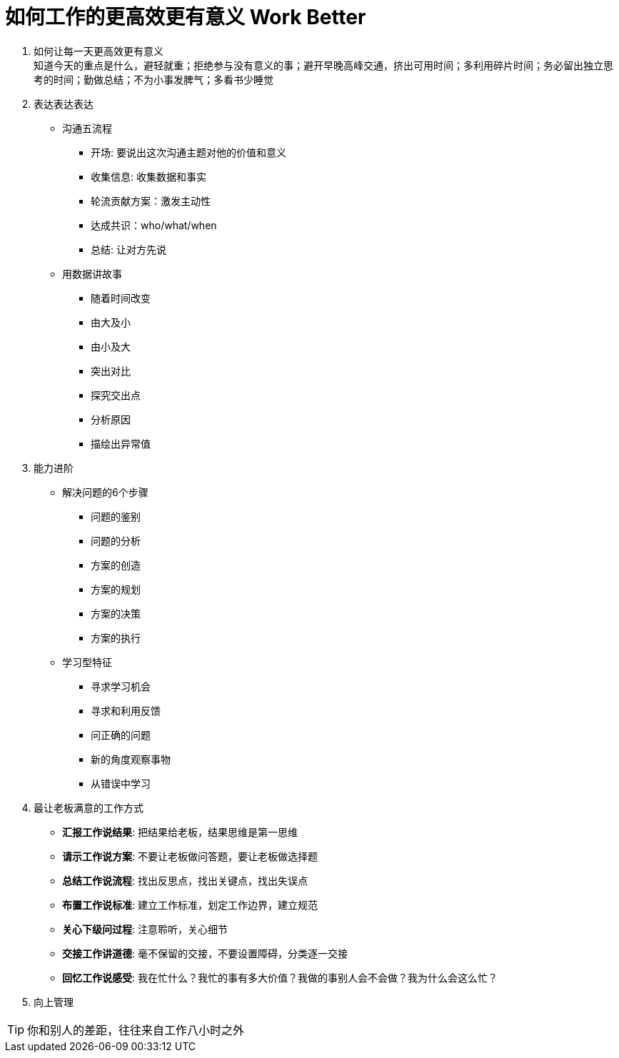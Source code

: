 = 如何工作的更高效更有意义 Work Better
:hp-alt-title: Work Better

. 如何让每一天更高效更有意义 +
知道今天的重点是什么，避轻就重；拒绝参与没有意义的事；避开早晚高峰交通，挤出可用时间；多利用碎片时间；务必留出独立思考的时间；勤做总结；不为小事发脾气；多看书少睡觉

. 表达表达表达

* 沟通五流程
** 开场: 要说出这次沟通主题对他的价值和意义
** 收集信息: 收集数据和事实
** 轮流贡献方案：激发主动性
** 达成共识：who/what/when
** 总结: 让对方先说

* 用数据讲故事
** 随着时间改变
** 由大及小
** 由小及大
** 突出对比
** 探究交出点
** 分析原因
** 描绘出异常值

    
. 能力进阶

* 解决问题的6个步骤
** 问题的鉴别
** 问题的分析
** 方案的创造
** 方案的规划
** 方案的决策
** 方案的执行

* 学习型特征
** 寻求学习机会
** 寻求和利用反馈
** 问正确的问题
** 新的角度观察事物
** 从错误中学习


. 最让老板满意的工作方式
* *汇报工作说结果*: 把结果给老板，结果思维是第一思维 
* *请示工作说方案*: 不要让老板做问答题，要让老板做选择题
* *总结工作说流程*: 找出反思点，找出关键点，找出失误点
* *布置工作说标准*: 建立工作标准，划定工作边界，建立规范
* *关心下级问过程*: 注意聆听，关心细节
* *交接工作讲道德*: 毫不保留的交接，不要设置障碍，分类逐一交接
* *回忆工作说感受*: 我在忙什么？我忙的事有多大价值？我做的事别人会不会做？我为什么会这么忙？

. 向上管理

TIP: 你和别人的差距，往往来自工作八小时之外